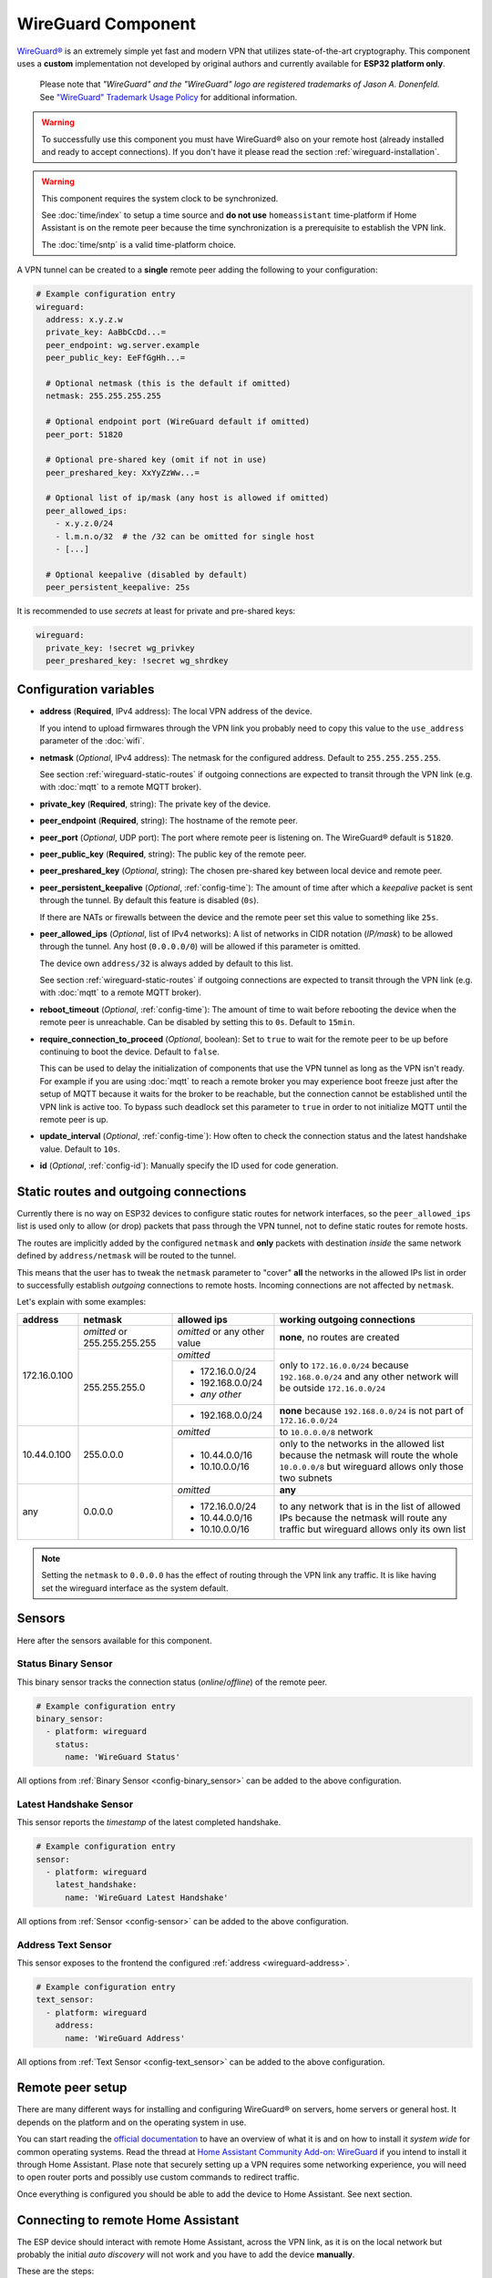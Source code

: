 WireGuard Component
===================

.. |wireguard| unicode:: WireGuard 0xAE
.. _wireguard: https://www.wireguard.org/

.. seo::
    :description: Instructions to setup WireGuard for your ESP board.
    :keywords: WireGuard, VPN, ESP32

|wireguard|_ is an extremely simple yet fast and modern VPN that utilizes
state-of-the-art cryptography. This component uses a **custom**
implementation not developed by original authors and currently
available for **ESP32 platform only**.

  Please note that *"WireGuard" and the "WireGuard" logo are
  registered trademarks of Jason A. Donenfeld.* See
  `"WireGuard" Trademark Usage Policy <https://www.wireguard.com/trademark-policy/>`__
  for additional information.

.. warning::

    To successfully use this component you must have |wireguard| also
    on your remote host (already installed and ready to accept connections).
    If you don't have it please read the section :ref:`wireguard-installation`.

.. warning::

    This component requires the system clock to be synchronized.

    See :doc:`time/index` to setup a time source
    and **do not use** ``homeassistant`` time-platform if
    Home Assistant is on the remote peer because the time
    synchronization is a prerequisite to establish the VPN link.

    The :doc:`time/sntp` is a valid time-platform choice.

A VPN tunnel can be created to a **single** remote peer
adding the following to your configuration:

.. code-block:: yaml

    # Example configuration entry
    wireguard:
      address: x.y.z.w
      private_key: AaBbCcDd...=
      peer_endpoint: wg.server.example
      peer_public_key: EeFfGgHh...=

      # Optional netmask (this is the default if omitted)
      netmask: 255.255.255.255

      # Optional endpoint port (WireGuard default if omitted)
      peer_port: 51820

      # Optional pre-shared key (omit if not in use)
      peer_preshared_key: XxYyZzWw...=

      # Optional list of ip/mask (any host is allowed if omitted)
      peer_allowed_ips:
        - x.y.z.0/24
        - l.m.n.o/32  # the /32 can be omitted for single host
        - [...]

      # Optional keepalive (disabled by default)
      peer_persistent_keepalive: 25s

It is recommended to use *secrets* at least for private and pre-shared keys:

.. code-block:: yaml

    wireguard:
      private_key: !secret wg_privkey
      peer_preshared_key: !secret wg_shrdkey

Configuration variables
------------------------

.. _wireguard-address:

- **address** (**Required**, IPv4 address): The local VPN address of the device.

  If you intend to upload firmwares through the VPN link you probably need
  to copy this value to the ``use_address`` parameter of the :doc:`wifi`.

- **netmask** (*Optional*, IPv4 address): The netmask for the configured address.
  Default to ``255.255.255.255``.

  See section :ref:`wireguard-static-routes` if outgoing connections are
  expected to transit through the VPN link (e.g. with :doc:`mqtt` to a
  remote MQTT broker).

- **private_key** (**Required**, string): The private key of the device.

- **peer_endpoint** (**Required**, string): The hostname of the remote peer.

- **peer_port** (*Optional*, UDP port): The port where remote peer is listening on.
  The |wireguard| default is ``51820``.

- **peer_public_key** (**Required**, string): The public key of the remote peer.

- **peer_preshared_key** (*Optional*, string): The chosen pre-shared key between
  local device and remote peer.

- **peer_persistent_keepalive** (*Optional*, :ref:`config-time`): The amount of
  time after which a *keepalive* packet is sent through the tunnel.
  By default this feature is disabled (``0s``).

  If there are NATs or firewalls between the device and the remote peer set
  this value to something like ``25s``.

- **peer_allowed_ips** (*Optional*, list of IPv4 networks): A list of networks
  in CIDR notation (*IP/mask*) to be allowed through the tunnel. Any host
  (``0.0.0.0/0``) will be allowed if this parameter is omitted.

  The device own ``address/32`` is always added by default to this list.

  See section :ref:`wireguard-static-routes` if outgoing connections are
  expected to transit through the VPN link (e.g. with :doc:`mqtt` to a
  remote MQTT broker).

- **reboot_timeout** (*Optional*, :ref:`config-time`): The amount of time to wait
  before rebooting the device when the remote peer is unreachable. Can be disabled
  by setting this to ``0s``. Default to ``15min``.

- **require_connection_to_proceed** (*Optional*, boolean): Set to ``true`` to
  wait for the remote peer to be up before continuing to boot the device.
  Default to ``false``.

  This can be used to delay the initialization of components that use the
  VPN tunnel as long as the VPN isn't ready. For example if you are using
  :doc:`mqtt` to reach a remote broker you may experience boot freeze just
  after the setup of MQTT because it waits for the broker to be reachable,
  but the connection cannot be established until the VPN link is
  active too. To bypass such deadlock set this parameter to ``true`` in
  order to not initialize MQTT until the remote peer is up.

- **update_interval** (*Optional*, :ref:`config-time`): How often to check
  the connection status and the latest handshake value. Default to ``10s``.

- **id** (*Optional*, :ref:`config-id`): Manually specify the ID used for code generation.

.. _wireguard-static-routes:

Static routes and outgoing connections
--------------------------------------

Currently there is no way on ESP32 devices to configure static routes for
network interfaces, so the ``peer_allowed_ips`` list is used only to allow
(or drop) packets that pass through the VPN tunnel, not to define static
routes for remote hosts.

The routes are implicitly added by the configured ``netmask`` and
**only** packets with destination *inside* the same network defined
by ``address/netmask`` will be routed to the tunnel.

This means that the user has to tweak the ``netmask`` parameter
to "cover" **all** the networks in the allowed IPs list in order
to successfully establish *outgoing* connections to remote hosts.
Incoming connections are not affected by ``netmask``.

Let's explain with some examples:

+--------------+---------------------+----------------------+------------------------------+
| address      | netmask             | allowed ips          | working outgoing connections |
+==============+=====================+======================+==============================+
| 172.16.0.100 | *omitted* or        | *omitted* or         | **none**,                    |
|              | 255.255.255.255     | any other value      | no routes are created        |
+              +---------------------+----------------------+------------------------------+
|              | 255.255.255.0       | *omitted*            | only to ``172.16.0.0/24``    |
+              +                     +----------------------+ because ``192.168.0.0/24``   +
|              |                     | - 172.16.0.0/24      | and any other network will   |
|              |                     | - 192.168.0.0/24     | be outside ``172.16.0.0/24`` |
|              |                     | - *any other*        |                              |
+              +                     +----------------------+------------------------------+
|              |                     | -   192.168.0.0/24   | **none** because             |
|              |                     |                      | ``192.168.0.0/24`` is not    |
|              |                     |                      | part of ``172.16.0.0/24``    |
+--------------+---------------------+----------------------+------------------------------+
| 10.44.0.100  | 255.0.0.0           | *omitted*            | to ``10.0.0.0/8`` network    |
+              +                     +----------------------+------------------------------+
|              |                     | - 10.44.0.0/16       | only to the networks in      |
|              |                     | - 10.10.0.0/16       | the allowed list because the |
|              |                     |                      | netmask will route the whole |
|              |                     |                      | ``10.0.0.0/8`` but wireguard |
|              |                     |                      | allows only those two        |
|              |                     |                      | subnets                      |
+--------------+---------------------+----------------------+------------------------------+
| any          | 0.0.0.0             | *omitted*            | **any**                      |
+              +                     +----------------------+------------------------------+
|              |                     | - 172.16.0.0/24      | to any network that is in    |
|              |                     | - 10.44.0.0/16       | the list of allowed IPs      |
|              |                     | - 10.10.0.0/16       | because the netmask will     |
|              |                     |                      | route any traffic but        |
|              |                     |                      | wireguard allows only its    |
|              |                     |                      | own list                     |
+--------------+---------------------+----------------------+------------------------------+

.. note::

    Setting the ``netmask`` to ``0.0.0.0`` has the effect of routing
    through the VPN link any traffic. It is like having set the wireguard
    interface as the system default.

.. _wireguard-sensors:

Sensors
-------

Here after the sensors available for this component.

Status Binary Sensor
^^^^^^^^^^^^^^^^^^^^

This binary sensor tracks the connection status (*online*/*offline*) of the remote peer.

.. code-block:: yaml

    # Example configuration entry
    binary_sensor:
      - platform: wireguard
        status:
          name: 'WireGuard Status'

All options from :ref:`Binary Sensor <config-binary_sensor>` can be added to the
above configuration.

Latest Handshake Sensor
^^^^^^^^^^^^^^^^^^^^^^^

This sensor reports the *timestamp* of the latest completed handshake.

.. code-block:: yaml

    # Example configuration entry
    sensor:
      - platform: wireguard
        latest_handshake:
          name: 'WireGuard Latest Handshake'

All options from :ref:`Sensor <config-sensor>` can be added to the
above configuration.

Address Text Sensor
^^^^^^^^^^^^^^^^^^^

This sensor exposes to the frontend the configured :ref:`address <wireguard-address>`.

.. code-block:: yaml

    # Example configuration entry
    text_sensor:
      - platform: wireguard
        address:
          name: 'WireGuard Address'

All options from :ref:`Text Sensor <config-text_sensor>` can be added to the
above configuration.

.. _wireguard-installation:

Remote peer setup
-----------------

There are many different ways for installing and configuring
|wireguard| on servers, home servers or general host. It depends
on the platform and on the operating system in use.

You can start reading the `official documentation <https://www.wireguard.com/>`__
to have an overview of what it is and on how to install it *system wide* for
common operating systems. Read the thread at `Home Assistant Community Add-on: WireGuard
<https://community.home-assistant.io/t/home-assistant-community-add-on-wireguard/134662>`__
if you intend to install it through Home Assistant. Plase note that securely
setting up a VPN requires some networking experience, you will need to open
router ports and possibly use custom commands to redirect traffic.

Once everything is configured you should be able to add the device
to Home Assistant. See next section.

Connecting to remote Home Assistant
-----------------------------------

The ESP device should interact with remote Home Assistant, across the VPN link,
as it is on the local network but probably the initial *auto discovery*
will not work and you have to add the device **manually**.

These are the steps:

1. go to the Home Assistant "Integrations" page
2. click on the "Add Integration" button (bottom right corner)
3. select "ESPHome" from the list
4. insert the configured IP :ref:`address <wireguard-address>`
   as the host name

The device should now be linked to your remote Home Assistant.

.. note::

    If you have issues linking the ESP device try setting
    the ``use_address`` parameter of the :doc:`wifi` to the value
    of the :ref:`address <wireguard-address>` configured here.

See Also
--------

- :doc:`time/index`
- :doc:`time/sntp`
- |wireguard|_ official website
- `Home Assistant Community Add-on: WireGuard
  <https://community.home-assistant.io/t/home-assistant-community-add-on-wireguard/134662>`__
  (also on `GitHub <https://github.com/hassio-addons/addon-wireguard>`__)
- :ghedit:`Edit`
